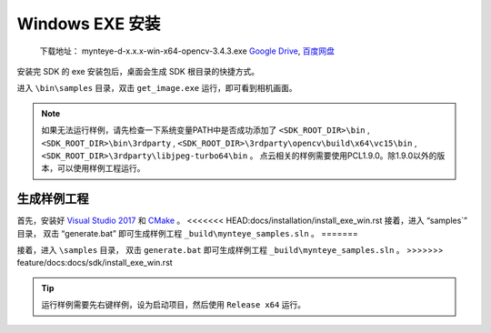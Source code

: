 .. _sdk_install_win_exe:

Windows EXE 安装
=======================

   下载地址： mynteye-d-x.x.x-win-x64-opencv-3.4.3.exe `Google
   Drive <https://drive.google.com/open?id=1FQrRdpK51U43ihX5pVkMRUedtOOc0FNg>`__,
   `百度网盘 <https://pan.baidu.com/s/1GeeZ-4-DVyZJ2wUh0aknjQ>`__

安装完 SDK 的 exe 安装包后，桌面会生成 SDK 根目录的快捷方式。

进入 ``\bin\samples`` 目录，双击 ``get_image.exe``
运行，即可看到相机画面。

.. note::

  如果无法运行样例，请先检查一下系统变量PATH中是否成功添加了 ``<SDK_ROOT_DIR>\bin`` , ``<SDK_ROOT_DIR>\bin\3rdparty`` ,
  ``<SDK_ROOT_DIR>\3rdparty\opencv\build\x64\vc15\bin`` , ``<SDK_ROOT_DIR>\3rdparty\libjpeg-turbo64\bin`` 。
  点云相关的样例需要使用PCL1.9.0。除1.9.0以外的版本，可以使用样例工程运行。


生成样例工程
------------

首先，安装好 `Visual Studio 2017 <https://visualstudio.microsoft.com/zh-hans/vs/older-downloads/>`__ 和 `CMake <https://cmake.org/>`__ 。
<<<<<<< HEAD:docs/installation/install_exe_win.rst
接着，进入 “\samples`” 目录， 双击 “generate.bat” 即可生成样例工程 ``_build\mynteye_samples.sln`` 。
=======

接着，进入 ``\samples`` 目录， 双击 ``generate.bat`` 即可生成样例工程 ``_build\mynteye_samples.sln`` 。
>>>>>>> feature/docs:docs/sdk/install_exe_win.rst

.. tip::

  运行样例需要先右键样例，设为启动项目，然后使用 ``Release x64`` 运行。


